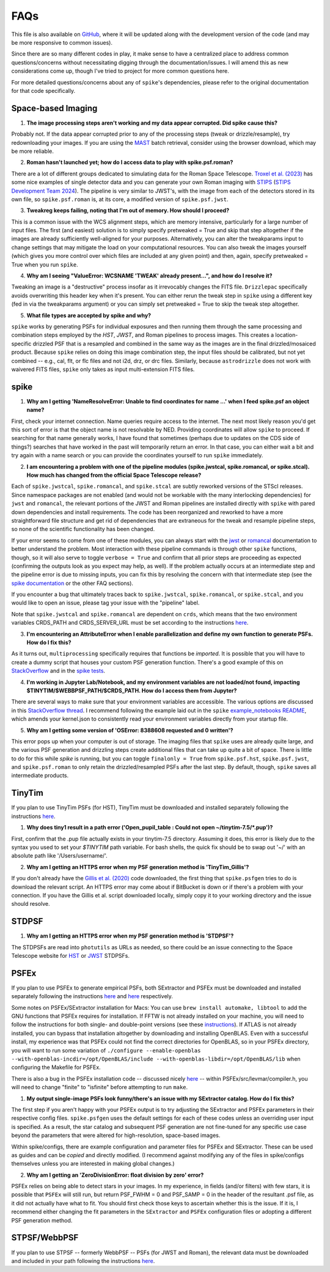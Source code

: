 .. _spike/faq:

FAQs
====

This file is also available on `GitHub <https://github.com/avapolzin/spike/blob/master/FAQ.md>`_, where it will be updated along with the development version of the code (and may be more responsive to common issues).

Since there are so many different codes in play, it make sense to have a centralized place to address common questions/concerns without necessitating digging through the documentation/issues. I will amend this as new considerations come up, though I've tried to project for more common questions here.

For more detailed questions/concerns about any of ``spike``'s dependencies, please refer to the original documentation for that code specifically.


Space-based Imaging
-------------------

1. **The image processing steps aren't working and my data appear corrupted. Did spike cause this?**

Probably not. If the data appear corrupted prior to any of the processing steps (tweak or drizzle/resample), try redownloading your images. If you are using the `MAST <https://mast.stsci.edu>`_ batch retrieval, consider using the browser download, which may be more reliable.

2. **Roman hasn't launched yet; how do I access data to play with spike.psf.roman?**

There are a lot of different groups dedicated to simulating data for the Roman Space Telescope. `Troxel et al. (2023) <https://ui.adsabs.harvard.edu/abs/2023MNRAS.522.2801T/abstract>`_ has some nice examples of single detector data and you can generate your own Roman imaging with `STIPS <https://github.com/spacetelescope/STScI-STIPS>`_ (`STIPS Development Team 2024 <https://ui.adsabs.harvard.edu/abs/2024arXiv241111978S/abstract>`_). The pipeline is very similar to JWST's, with the image from each of the detectors stored in its own file, so ``spike.psf.roman`` is, at its core, a modified version of ``spike.psf.jwst``.

3. **Tweakreg keeps failing, noting that I'm out of memory. How should I proceed?**

This is a common issue with the WCS alignment steps, which are memory intensive, particularly for a large number of input files. The first (and easiest) solution is to simply specify pretweaked = True and skip that step altogether if the images are already sufficiently well-aligned for your purposes. Alternatively, you can alter the tweakparams input to change settings that may mitigate the load on your computational resources. You can also tweak the images yourself (which gives you more control over which files are included at any given point) and then, again, specify pretweaked = True when you run ``spike``.

4. **Why am I seeing "ValueError: WCSNAME 'TWEAK' already present...", and how do I resolve it?**

Tweaking an image is a "destructive" process insofar as it irrevocably changes the FITS file. ``Drizzlepac`` specifically avoids overwriting this header key when it's present. You can either rerun the tweak step in ``spike`` using a different key (fed in via the tweakparams argument) or you can simply set pretweaked = True to skip the tweak step altogether.

5. **What file types are accepted by spike and why?**

``spike`` works by generating PSFs for individual exposures and then running them through the same processing and combination steps employed by the *HST*, *JWST*, and Roman pipelines to process images. This creates a location-specific drizzled PSF that is a resampled and combined in the same way as the images are in the final drizzled/mosaiced product. Because ``spike`` relies on doing this image combination step, the input files should be calibrated, but not yet combined -- e.g., cal, flt, or flc files and not i2d, drz, or drc files. Similarly, because ``astrodrizzle`` does not work with waivered FITS files, ``spike`` only takes as input multi-extension FITS files. 


spike
-----

1. **Why am I getting 'NameResolveError: Unable to find coordinates for name ...' when I feed spike.psf an object name?**

First, check your internet connection. Name queries require access to the internet. The next most likely reason you'd get this sort of error is that the object name is not resolvable by NED. Providing coordinates will allow ``spike`` to proceed. If searching for that name generally works, I have found that sometimes (perhaps due to updates on the CDS side of things?) searches that have worked in the past will temporarily return an error. In that case, you can either wait a bit and try again with a name search or you can provide the coordinates yourself to run ``spike`` immediately.

2. **I am encountering a problem with one of the pipeline modules (spike.jwstcal, spike.romancal, or spike.stcal). How much has changed from the official Space Telescope release?**

Each of ``spike.jwstcal``, ``spike.romancal``, and ``spike.stcal`` are subtly reworked versions of the STScI releases. Since namespace packages are not enabled (and would not be workable with the many interlocking dependencies) for ``jwst`` and ``romancal``, the relevant portions of the JWST and Roman pipelines are installed directly with ``spike`` with pared down dependencies and install requirements. The code has been reorganized and reworked to have a more straightforward file structure and get rid of dependencies that are extraneous for the tweak and resample pipeline steps, so none of the scientific functionality has been changed. 

If your error seems to come from one of these modules, you can always start with the `jwst <https://jwst-pipeline.readthedocs.io/en/latest/>`_ or `romancal <https://roman-pipeline.readthedocs.io/en/latest/>`_ documentation to better understand the problem. Most interaction with these pipeline commands is through other ``spike`` functions, though, so it will also serve to toggle ``verbose = True`` and confirm that all prior steps are proceeding as expected (confirming the outputs look as you expect may help, as well). If the problem actually occurs at an intermediate step and the pipeline error is due to missing inputs, you can fix this by resolving the concern with that intermediate step (see the `spike documentation <https://spike-psf.readthedocs.io>`_ or the other FAQ sections).

If you encounter a bug that ultimately traces back to ``spike.jwstcal``, ``spike.romancal``, or ``spike.stcal``, and you would like to open an issue, please tag your issue with the "pipeline" label. 

Note that ``spike.jwstcal`` and ``spike.romancal`` are dependent on ``crds``, which means that the two environment variables CRDS_PATH and CRDS_SERVER_URL must be set according to the instructions `here <https://jwst-pipeline.readthedocs.io/en/latest/jwst/user_documentation/reference_files_crds.html>`_.

3. **I'm encountering an AttributeError when I enable parallelization and define my own function to generate PSFs. How do I fix this?**

As it turns out, ``multiprocessing`` specifically requires that functions be *imported*. It is possible that you will have to create a dummy script that houses your custom PSF generation function. There's a good example of this on `StackOverflow <https://stackoverflow.com/a/42383397>`_ and in the `spike tests <https://github.com/avapolzin/spike/blob/master/tests/tests.py>`_.

4. **I'm working in Jupyter Lab/Notebook, and my environment variables are not loaded/not found, impacting $TINYTIM/$WEBBPSF_PATH/$CRDS_PATH. How do I access them from Jupyter?**

There are several ways to make sure that your environment variables are accessible. The various options are discussed in this `StackOverflow thread <https://stackoverflow.com/questions/37890898/how-to-set-env-variable-in-jupyter-notebook>`_. I recommend following the example laid out in the ``spike`` `example_notebooks README <https://github.com/avapolzin/spike/blob/master/example_notebooks/README.md>`_, which amends your kernel.json to consistently read your environment variables directly from your startup file.

5. **Why am I getting some version of 'OSError: 8388608 requested and 0 written'?**

This error pops up when your computer is out of storage. The imaging files that ``spike`` uses are already quite large, and the various PSF generation and drizzling steps create additional files that can take up quite a bit of space. There is little to do for this while `spike` is running, but you can toggle ``finalonly = True`` from ``spike.psf.hst``, ``spike.psf.jwst``, and ``spike.psf.roman`` to only retain the drizzled/resampled PSFs after the last step. By default, though, ``spike`` saves all intermediate products.


TinyTim
-------

If you plan to use TinyTim PSFs (for HST), TinyTim must be downloaded and installed separately following the instructions `here <https://github.com/spacetelescope/tinytim/releases>`_. 

1. **Why does tiny1 result in a path error ('Open_pupil_table : Could not open ~/tinytim-7.5/\*.pup')?**

First, confirm that the .pup file actually exists in your tinytim-7.5 directory. Assuming it does, this error is likely due to the syntax you used to set your `$TINYTIM` path variable. For bash shells, the quick fix should be to swap out '\~/' with an absolute path like '/Users/username/'.

2. **Why am I getting an HTTPS error when my PSF generation method is 'TinyTim_Gillis'?**

If you don't already have the `Gillis et al. (2020) <https://bitbucket.org/brgillis/tinytim_psfs/src/master/>`_ code downloaded, the first thing that ``spike.psfgen`` tries to do is download the relevant script. An HTTPS error may come about if BitBucket is down or if there's a problem with your connection. If you have the Gillis et al. script downloaded locally, simply copy it to your working directory and the issue should resolve.


STDPSF
------

1. **Why am I getting an HTTPS error when my PSF generation method is 'STDPSF'?**

The STDPSFs are read into ``photutils`` as URLs as needed, so there could be an issue connecting to the Space Telescope website for `HST <https://www.stsci.edu/~jayander/HST1PASS/LIB/PSFs/STDPSFs/>`_ or `JWST <https://www.stsci.edu/~jayander/JWST1PASS/LIB/PSFs/STDPSFs/>`_ STDPSFs.


PSFEx
-----

If you plan to use PSFEx to generate empirical PSFs, both SExtractor and PSFEx must be downloaded and installed separately following the instructions `here <https://github.com/astromatic/sextractor>`_ and `here <https://github.com/astromatic/psfex>`_ respectively.

Some notes on PSFEx/SExtractor installation for Macs: You can use ``brew install automake, libtool`` to add the GNU functions that PSFEx requires for installation. If FFTW is not already installed on your machine, you will need to follow the instructions for both single- and double-point versions (see these `instructions <http://www.fftw.org/fftw2_doc/fftw_6.html#SEC69>`_). If ATLAS is not already installed, you can bypass that installation altogether by downloading and installing OpenBLAS. Even with a successful install, my experience was that PSFEx could not find the correct directories for OpenBLAS, so in your PSFEx directory, you will want to run some variation of ``./configure --enable-openblas --with-openblas-incdir=/opt/OpenBLAS/include --with-openblas-libdir=/opt/OpenBLAS/lib`` when configuring the Makefile for PSFEx.

There is also a bug in the PSFEx installation code -- discussed nicely `here <https://trac.macports.org/ticket/71003>`_ -- within PSFEx/src/levmar/compiler.h, you will need to change "finite" to "isfinite" before attempting to run ``make``.

1. **My output single-image PSFs look funny/there's an issue with my SExtractor catalog. How do I fix this?**

The first step if you aren't happy with your PSFEx output is to try adjusting the SExtractor and PSFEx parameters in their respective config files. ``spike.psfgen`` uses the default settings for each of these codes unless an overriding user input is specified. As a result, the star catalog and subsequent PSF generation are not fine-tuned for any specific use case beyond the parameters that were altered for high-resolution, space-based images.

Within spike/configs, there are example configuration and parameter files for PSFEx and SExtractor. These can be used as guides and can be *copied* and directly modified. (I recommend against modifying any of the files in spike/configs themselves unless you are interested in making global changes.)

2. **Why am I getting an 'ZeroDivisionError: float division by zero' error?**

PSFEx relies on being able to detect stars in your images. In my experience, in fields (and/or filters) with few stars, it is possible that ``PSFEx`` will still run, but return PSF_FWHM = 0 and PSF_SAMP = 0 in the header of the resultant .psf file, as it did not actually have what to fit. You should first check those keys to ascertain whether this is the issue. If it is, I recommend either changing the fit parameters in the ``SExtractor`` and ``PSFEx`` configuration files or adopting a different PSF generation method.


STPSF/WebbPSF
-------------

If you plan to use STPSF -- formerly WebbPSF -- PSFs (for JWST and Roman), the relevant data must be downloaded and included in your path following the instructions `here <https://stpsf.readthedocs.io/en/latest/installation.html>`_.



